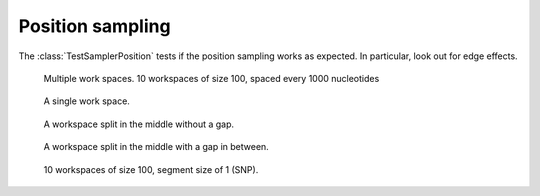 Position sampling
=================

The :class:`TestSamplerPosition` tests if the position sampling works
as expected. In particular, look out for edge effects.

.. figure:: ../test/test_testMultipleWorkspaces__main__.TestSamplerPosition.png
   :width: 500

   Multiple work spaces. 10 workspaces of size 100, spaced every 1000 nucleotides

.. figure:: ../test/test_testPositionSamplingSingleWorkspace__main__.TestSamplerPosition.png
   :width: 500

   A single work space.

.. figure:: ../test/test_testPositionSamplingSplitWorkspace__main__.TestSamplerPosition.png
   :width: 500

   A workspace split in the middle without a gap.

.. figure:: ../test/test_testPositionSamplingSplitWorkspace2__main__.TestSamplerPosition.png
   :width: 500

   A workspace split in the middle with a gap in between.

.. figure:: ../test/test_testSNPPositionSampling__main__.TestSamplerPosition.png
   :width: 500

   10 workspaces of size 100, segment size of 1 (SNP).

